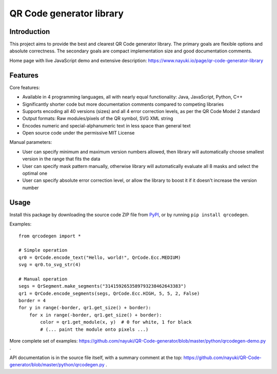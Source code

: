 =========================
QR Code generator library
=========================


Introduction
------------

This project aims to provide the best and clearest QR Code generator library. The primary goals are flexible options and absolute correctness. The secondary goals are compact implementation size and good documentation comments.

Home page with live JavaScript demo and extensive description: https://www.nayuki.io/page/qr-code-generator-library


Features
--------

Core features:

* Available in 4 programming languages, all with nearly equal functionality: Java, JavaScript, Python, C++
* Significantly shorter code but more documentation comments compared to competing libraries
* Supports encoding all 40 versions (sizes) and all 4 error correction levels, as per the QR Code Model 2 standard
* Output formats: Raw modules/pixels of the QR symbol, SVG XML string
* Encodes numeric and special-alphanumeric text in less space than general text
* Open source code under the permissive MIT License

Manual parameters:

* User can specify minimum and maximum version numbers allowed, then library will automatically choose smallest version in the range that fits the data
* User can specify mask pattern manually, otherwise library will automatically evaluate all 8 masks and select the optimal one
* User can specify absolute error correction level, or allow the library to boost it if it doesn't increase the version number


Usage
-----

Install this package by downloading the source code ZIP file from PyPI_, or by running ``pip install qrcodegen``.

Examples::

    from qrcodegen import *

    # Simple operation
    qr0 = QrCode.encode_text("Hello, world!", QrCode.Ecc.MEDIUM)
    svg = qr0.to_svg_str(4)

    # Manual operation
    segs = QrSegment.make_segments("3141592653589793238462643383")
    qr1 = QrCode.encode_segments(segs, QrCode.Ecc.HIGH, 5, 5, 2, False)
    border = 4
    for y in range(-border, qr1.get_size() + border):
        for x in range(-border, qr1.get_size() + border):
            color = qr1.get_module(x, y)  # 0 for white, 1 for black
            # (... paint the module onto pixels ...)

More complete set of examples: https://github.com/nayuki/QR-Code-generator/blob/master/python/qrcodegen-demo.py .

API documentation is in the source file itself, with a summary comment at the top: https://github.com/nayuki/QR-Code-generator/blob/master/python/qrcodegen.py .

.. _PyPI: https://pypi.python.org/pypi/qrcodegen

